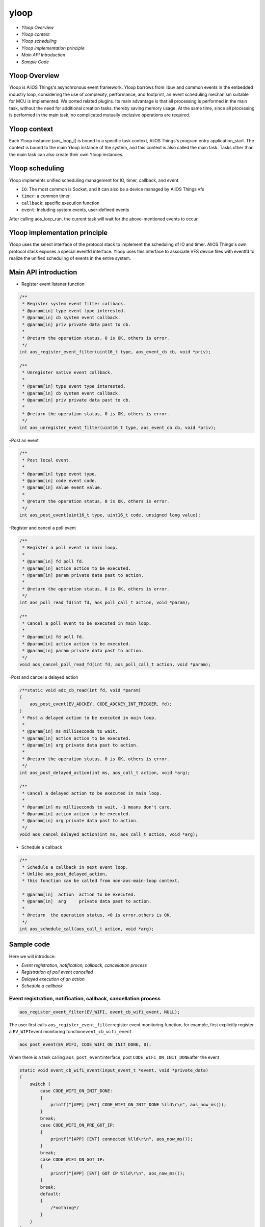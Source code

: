 yloop
=====


- `Yloop Overview`

- `Yloop context`

- `Yloop scheduling`

- `Yloop implementation principle`

- `Main API Introduction`

- `Sample Code`

Yloop Overview
-------------

Yloop is AliOS Things's asynchronous event framework. Yloop borrows from libuv and common events in the embedded industry loop, considering the use of complexity, performance, and footprint, an event scheduling mechanism suitable for MCU is implemented. We ported related plugins. Its main advantage is that all processing is performed in the main task, without the need for additional creation tasks, thereby saving memory usage. At the same time, since all processing is performed in the main task, no complicated mutually exclusive operations are required.

Yloop context
--------------

Each Yloop instance (aos\_loop\_t) is bound to a specific task context, AliOS Things's program entry application\_start.
The context is bound to the main Yloop instance of the system, and this context is also called the main task. Tasks other than the main task can also create their own Yloop instances.

Yloop scheduling
----------------

Yloop implements unified scheduling management for IO, timer, callback, and event:

- ``IO``\: The most common is Socket, and it can also be a device managed by AliOS Things vfs
- ``timer``\: a common timer
- ``callback``\: specific execution function
- ``event``\: Including system events, user-defined events
After calling aos\_loop\_run, the current task will wait for the above-mentioned events to occur.

Yloop implementation principle
------------------------------

Yloop uses the select interface of the protocol stack to implement the scheduling of IO and timer. AliOS
Things's own protocol stack exposes a special eventfd interface. Yloop uses this interface to associate VFS device files with eventfd to realize the unified scheduling of events in the entire system.

Main API introduction
---------------------

- Register event listener function

.. code:: c

    /**
     * Register system event filter callback.
     * @param[in] type event type interested.
     * @param[in] cb system event callback.
     * @param[in] priv private data past to cb.
     *
     * @return the operation status, 0 is OK, others is error.
     */
    int aos_register_event_filter(uint16_t type, aos_event_cb cb, void *priv);

    /**
     * Unregister native event callback.
     *
     * @param[in] type event type interested.
     * @param[in] cb system event callback.
     * @param[in] priv private data past to cb.
     *
     * @return the operation status, 0 is OK, others is error.
     */
    int aos_unregister_event_filter(uint16_t type, aos_event_cb cb, void *priv);

-Post an event

.. code:: c

    /**
     * Post local event.
     *
     * @param[in] type event type.
     * @param[in] code event code.
     * @param[in] value event value.
     *
     * @return the operation status, 0 is OK, others is error.
     */
    int aos_post_event(uint16_t type, uint16_t code, unsigned long value);

-Register and cancel a poll event

.. code:: c

    /**
     * Register a poll event in main loop.
     *
     * @param[in] fd poll fd.
     * @param[in] action action to be executed.
     * @param[in] param private data past to action.
     *
     * @return the operation status, 0 is OK, others is error.
     */
    int aos_poll_read_fd(int fd, aos_poll_call_t action, void *param);

    /**
     * Cancel a poll event to be executed in main loop.
     *
     * @param[in] fd poll fd.
     * @param[in] action action to be executed.
     * @param[in] param private data past to action.
     */
    void aos_cancel_poll_read_fd(int fd, aos_poll_call_t action, void *param);

-Post and cancel a delayed action

.. code:: c

    /**static void adc_cb_read(int fd, void *param)
    {
        aos_post_event(EV_ADCKEY, CODE_ADCKEY_INT_TRIGGER, fd);
    }
     * Post a delayed action to be executed in main loop.
     *
     * @param[in] ms milliseconds to wait.
     * @param[in] action action to be executed.
     * @param[in] arg private data past to action.
     *
     * @return the operation status, 0 is OK, others is error.
     */
    int aos_post_delayed_action(int ms, aos_call_t action, void *arg);

    /**
     * Cancel a delayed action to be executed in main loop.
     *
     * @param[in] ms milliseconds to wait, -1 means don't care.
     * @param[in] action action to be executed.
     * @param[in] arg private data past to action.
     */
    void aos_cancel_delayed_action(int ms, aos_call_t action, void *arg);

- Schedule a callback

.. code:: c

    /**
     * Schedule a callback in next event loop.
     * Unlike aos_post_delayed_action,
     * this function can be called from non-aos-main-loop context.

     * @param[in]  action  action to be executed.
     * @param[in]  arg     private data past to action.
     *
     * @return  the operation status, <0 is error,others is OK.
     */
    int aos_schedule_call(aos_call_t action, void *arg);

Sample code
------------

Here we will introduce:

- `Event registration, notification, callback, cancellation process`
- `Registration of poll event cancelled`
- `Delayed execution of an action`
- `Schedule a callback`

Event registration, notification, callback, cancellation process
~~~~~~~~~~~~~~~~~~~~~~~~~~~~~~~~~~~~~~~~~~~~~~~~~~~~~~~~~~~~~~~~

.. code:: c

    aos_register_event_filter(EV_WIFI, event_cb_wifi_event, NULL);

The user first calls \ ``aos_register_event_filter``\ register event monitoring function, for example, first explicitly register a \ ``EV_WIFI``\ event monitoring function\ ``event_cb_wifi_event``

.. code:: c

    aos_post_event(EV_WIFI, CODE_WIFI_ON_INIT_DONE, 0);

When there is a task calling \ ``aos_post_event``\ interface, post \ ``CODE_WIFI_ON_INIT_DONE``\ after the event

.. code:: c

    static void event_cb_wifi_event(input_event_t *event, void *private_data)
    {
        switch (
            case CODE_WIFI_ON_INIT_DONE:
            {
                printf("[APP] [EVT] CODE_WIFI_ON_INIT_DONE %lld\r\n", aos_now_ms());
            }
            break;
            case CODE_WIFI_ON_PRE_GOT_IP:
            {
                printf("[APP] [EVT] connected %lld\r\n", aos_now_ms());
            }
            break;
            case CODE_WIFI_ON_GOT_IP:
            {
                printf("[APP] [EVT] GOT IP %lld\r\n", aos_now_ms());
            }
            break;
            default:
            {
                /*nothing*/
            }
        }
    }

``event_cb_wifi_event``\ will be called and enter the case\ ``CODE_WIFI_ON_INIT_DONE``\ branch

.. code:: c

    aos_unregister_event_filter(EV_WIFI, event_cb_wifi_event, NULL);

If the user does not need event monitoring, the user can actively call \ ``aos_unregister_event_filter``\ cancel the monitoring

Registration of poll event canceled
~~~~~~~~~~~~~~~~~~~~~~~~~~~~~~~~~~~

.. code:: c

    /*uart*/
    fd_console = aos_open("/dev/ttyS0", 0);
    if (fd_console >= 0) {
        printf("Init CLI with event Driven\r\n");
        aos_cli_init(0);
        aos_poll_read_fd(fd_console, aos_cli_event_cb_read_get(), (void*)0x12345678);
        _cli_init();
    }

Take ``uart0`` as an example, the user first registers a \ ``aos_poll_read_fd``\ poll event

.. code:: c

    aos_cancel_poll_read_fd(fd_console, action, (void*)0x12345678);

If the user does not need the poll of the event, the user can call \ ``aos_cancel_poll_read_fd`` \ cancel poll

Delay execution of an action
~~~~~~~~~~~~~~~~~~~~~~~~~~~~

.. code:: c

    aos_post_delayed_action(1000, app_delayed_action_print, NULL);

The user can call \ ``aos_post_delayed_action``\ make a delayed\ ``1s``\ execute event

.. code:: c

    static void app_delayed_action_print(void *arg)
    {
        printf("test.\r\n");
    }

After \ ``1s``\, it will actively call \ ``app_delayed_action_print``\ function

.. code:: c

    aos_cancel_delayed_action(1000, app_delayed_action_print, NULL);

When the user wants to cancel a delayed action directly, you can call \ ``aos_cancel_delayed_action``\, the first \ ``ms``\ parameter,
When \ ``ms == -1``\, it means that there is no need to care whether the time is consistent

Schedule a callback
~~~~~~~~~~~~~~~~~~~

.. code:: c

    aos_schedule_call(app_action_print, NULL);

The user actively calls \ ``aos_schedule_call``\ function

.. code:: c

    static app_action_print(void *arg)
    {
        printf("test\r\n");
    }

Then the \``app_action_print``\ function will be actively called in the next loop

Precautions
-----------

The Yloop API (include/aos/yloop.h) must be executed in the context of the task bound to the Yloop instance except for the following APIs:

- aos\_schedule\_call
- aos\_loop\_schedule\_call
- aos\_loop\_schedule\_work
- aos\_cancel\_work
- aos\_post\_event
